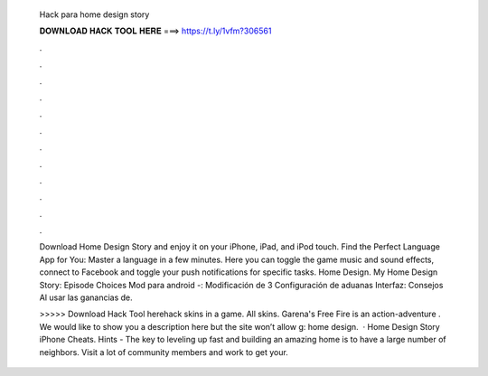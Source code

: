   Hack para home design story
  
  
  
  𝐃𝐎𝐖𝐍𝐋𝐎𝐀𝐃 𝐇𝐀𝐂𝐊 𝐓𝐎𝐎𝐋 𝐇𝐄𝐑𝐄 ===> https://t.ly/1vfm?306561
  
  
  
  .
  
  
  
  .
  
  
  
  .
  
  
  
  .
  
  
  
  .
  
  
  
  .
  
  
  
  .
  
  
  
  .
  
  
  
  .
  
  
  
  .
  
  
  
  .
  
  
  
  .
  
  Download Home Design Story and enjoy it on your iPhone, iPad, and iPod touch. Find the Perfect Language App for You: Master a language in a few minutes. Here you can toggle the game music and sound effects, connect to Facebook and toggle your push notifications for specific tasks. Home Design. My Home Design Story: Episode Choices Mod para android -: Modificación de 3 Configuración de aduanas Interfaz: Consejos Al usar las ganancias de.
  
  >>>>> Download Hack Tool herehack skins in a game. All skins. Garena's Free Fire is an action-adventure . We would like to show you a description here but the site won’t allow g: home design.  · Home Design Story iPhone Cheats. Hints - The key to leveling up fast and building an amazing home is to have a large number of neighbors. Visit a lot of community members and work to get your.
